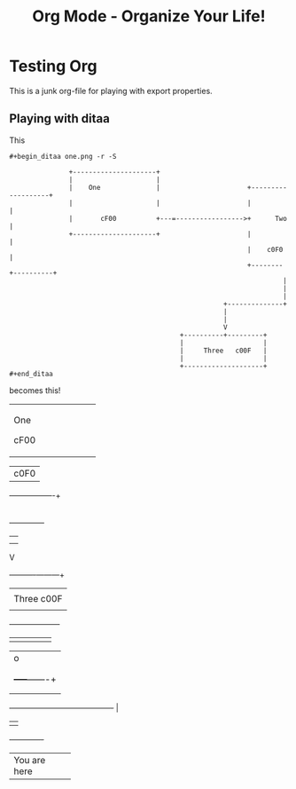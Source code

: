 #+LaTeX_CLASS: myarticle
#+TITLE: Org Mode - Organize Your Life!
#+LANGUAGE:  en
#+OPTIONS:   H:3 num:nil toc:t \n:nil @:t ::t |:t ^:nil -:t f:nil *:t TeX:nil LaTeX:nil skip:nil d:nil tags:not-in-toc

* Testing Org

This is a junk org-file for playing with export properties.

** Playing with ditaa

This

#+BEGIN_EXAMPLE
 #+begin_ditaa one.png -r -S
 
                +---------------------+
                |                     |
                |    One              |                      +-------------------+
                |                     |                      |                   |
                |       cF00          +---=----------------->+      Two          |
                +---------------------+                      |                   |
                                                             |    c0F0           |
                                                             +--------+----------+
                                                                      |
                                                                      |
                                                                      |
                                                       +--------------+
                                                       |               
                                                       |               
                                                       V      
                                            +----------+---------+
                                            |                    |
                                            |     Three   c00F   |
                                            |                    |
                                            +--------------------+
 #+end_ditaa
#+END_EXAMPLE

becomes this!

#+begin_ditaa one.png -r -S
 
                +---------------------+
                |                     |
                |    One              |                      +-------------------+
                |                     |                      |                   |
                |       cF00          +---=----------------->+      Two          |
                +---------------------+                      |                   |
                                                             |    c0F0           |
                                                             +--------+----------+
                                                                      |
                                                                      |
                                                                      |
                                                       +--------------+
                                                       |               
                                                       |               
                                                       V      
                                            +----------+---------+
                                            |                    |
                                            |     Three   c00F   |
                                            |                    |
                                            +--------------------+
#+end_ditaa

#+begin_ditaa two.png -S
                         
             +----------+
             |          |
             |          |
             |          |
             +----+-----+
                  |                                              o
                  |                                              |
                  |                                              |
                  |                                        +-----+-------+
                  |                                        |             |
                  |                                        |             |
                  +----------------------------------------+             |
                                                           |             |
                                                           +-------------+
#+end_ditaa

#+begin_ditaa three.png -r -S -o
 
                  +---------------+
                  |               |
                  |               |
                  |               |
                  |               |
                  | You are here  |  
                  |               |
                  +---------------+
#+end_ditaa

#+ Local Variables:
#+ org-export-latex-title-command: ""
#+ org-export-latex-append-header: "\
#+ \\usepackage{graphicx}
#+ \\usepackage{multicol}
#+ \\geometry{headheight=47pt}
#+ \\fancyhead[L]{\\LARGE This is the header title}
#+ \\fancyfoot[L]{\\small Overridden filename\\\\ \\today}
#+ "
#+ End:
